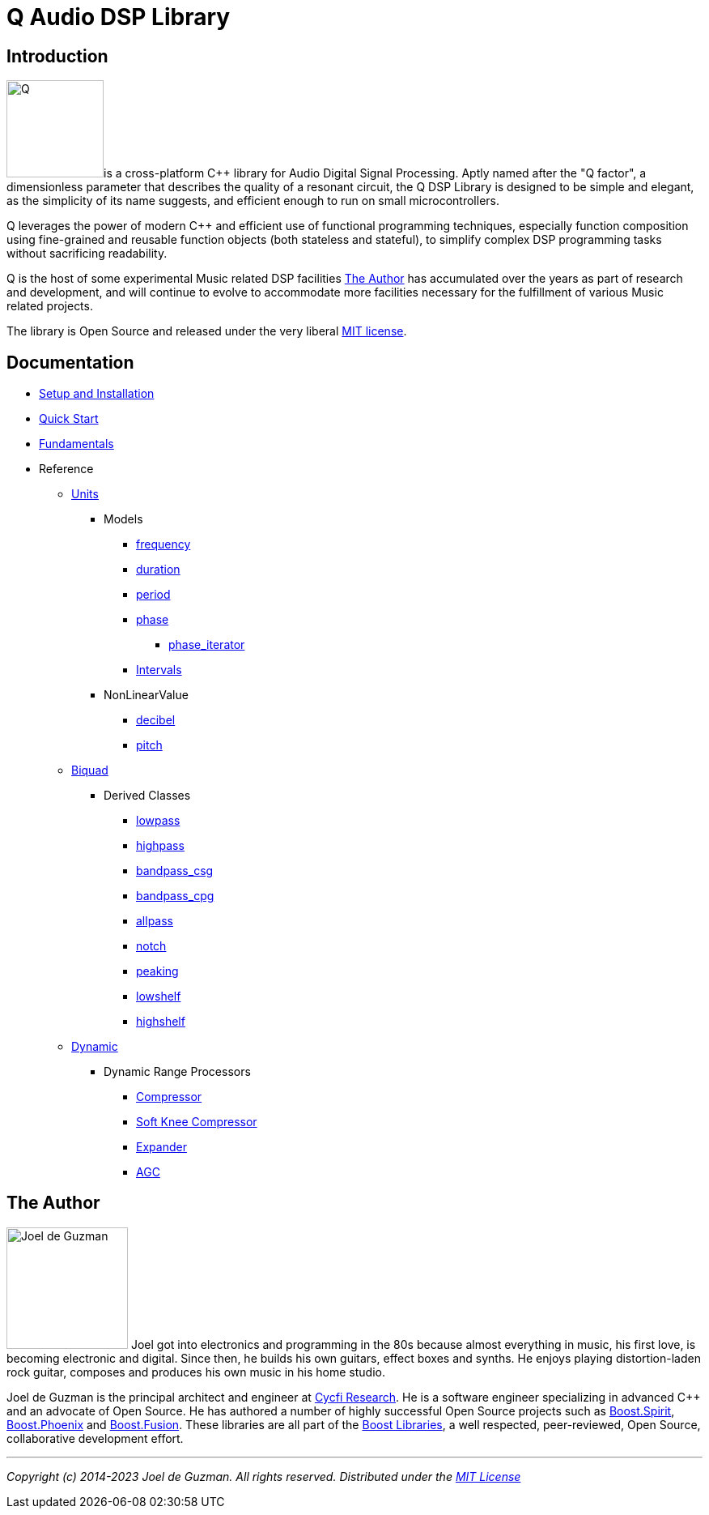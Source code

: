 = Q Audio DSP Library

== Introduction

image:q.svg[alt="Q", width=120, role=left]is a cross-platform C++ library for Audio Digital Signal Processing. Aptly named after the "Q factor", a dimensionless parameter that describes the quality of a resonant circuit, the Q DSP Library is designed to be simple and elegant, as the simplicity of its name suggests, and efficient enough to run
on small microcontrollers.

Q leverages the power of modern C++ and efficient use of functional
programming techniques, especially function composition using fine-grained and reusable function objects (both stateless and stateful), to simplify complex DSP programming tasks without sacrificing readability.

Q is the host of some experimental Music related DSP facilities <<_the_author>> has accumulated over the years as part of research and development, and will continue to evolve to accommodate more facilities necessary for the fulfillment of various Music related projects.

The library is Open Source and released under the very liberal
http://tinyurl.com/p6pekvo[MIT license].

== Documentation

* xref:setup.adoc[Setup and Installation]
* xref:quick_start.adoc[Quick Start]
* xref:fundamentals.adoc[Fundamentals]
* Reference
** xref:reference/units.adoc[Units]
*** Models
**** xref:reference/units/frequency.adoc[frequency]
**** xref:reference/units/duration.adoc[duration]
**** xref:reference/units/period.adoc[period]
**** xref:reference/units/phase.adoc[phase]
***** xref:reference/units/phase_iterator.adoc[phase_iterator]
**** xref:reference/units/intervals.adoc[Intervals]
*** NonLinearValue
**** xref:reference/units/decibel.adoc[decibel]
**** xref:reference/units/pitch.adoc[pitch]
** xref:reference/biquad.adoc[Biquad]
*** Derived Classes
**** xref:reference/biquad/lowpass.adoc[lowpass]
**** xref:reference/biquad/highpass.adoc[highpass]
**** xref:reference/biquad/bandpass_csg.adoc[bandpass_csg]
**** xref:reference/biquad/bandpass_cpg.adoc[bandpass_cpg]
**** xref:reference/biquad/allpass.adoc[allpass]
**** xref:reference/biquad/notch.adoc[notch]
**** xref:reference/biquad/peaking.adoc[peaking]
**** xref:reference/biquad/lowshelf.adoc[lowshelf]
**** xref:reference/biquad/highshelf.adoc[highshelf]
** xref:reference/dynamic.adoc[Dynamic]
*** Dynamic Range Processors
**** xref:reference/dynamic/compressor.adoc[Compressor]
**** xref:reference/dynamic/soft_knee_compressor.adoc[Soft Knee Compressor]
**** xref:reference/dynamic/expander.adoc[Expander]
**** xref:reference/dynamic/agc.adoc[AGC]

== The Author

image:joel.jpg[alt="Joel de Guzman", width=150, role=left] Joel got into electronics and programming in the 80s because almost
everything in music, his first love, is becoming electronic and digital. Since then, he builds his own guitars, effect boxes and synths. He enjoys playing distortion-laden rock guitar, composes and produces his own music in his home studio.

Joel de Guzman is the principal architect and engineer at https://www.cycfi.com/[Cycfi Research]. He is a software engineer specializing in advanced C++ and an advocate of Open Source. He has authored a number of highly successful Open Source projects such as http://tinyurl.com/ydhotlaf[Boost.Spirit], http://tinyurl.com/y6vkeo5t[Boost.Phoenix] and http://tinyurl.com/ybn5oq9v[Boost.Fusion].
These libraries are all part of the http://tinyurl.com/jubgged[Boost Libraries], a well respected, peer-reviewed, Open Source, collaborative development effort.

'''

_Copyright (c) 2014-2023 Joel de Guzman. All rights reserved._
_Distributed under the https://opensource.org/licenses/MIT[MIT License]_
